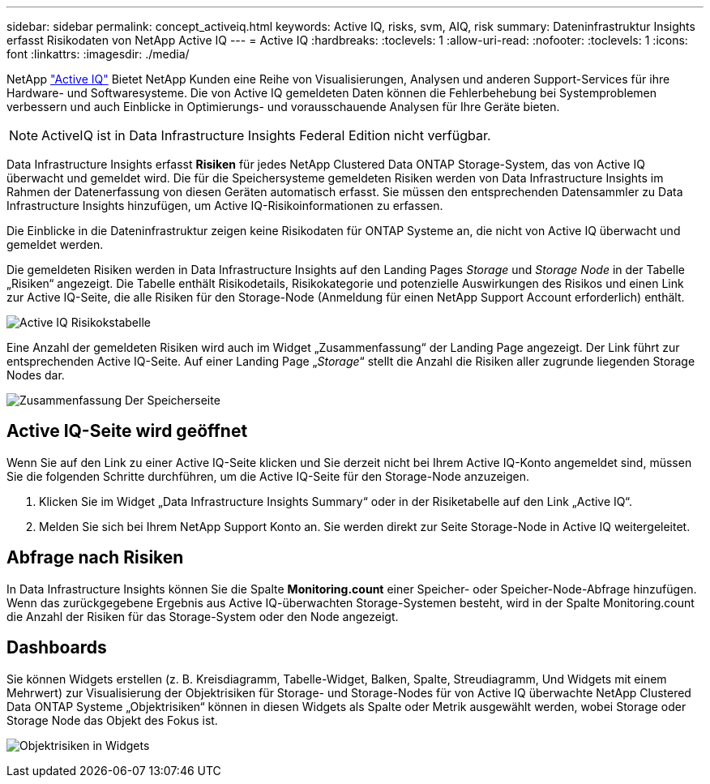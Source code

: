 ---
sidebar: sidebar 
permalink: concept_activeiq.html 
keywords: Active IQ, risks, svm, AIQ, risk 
summary: Dateninfrastruktur Insights erfasst Risikodaten von NetApp Active IQ 
---
= Active IQ
:hardbreaks:
:toclevels: 1
:allow-uri-read: 
:nofooter: 
:toclevels: 1
:icons: font
:linkattrs: 
:imagesdir: ./media/


[role="lead"]
NetApp link:https://www.netapp.com/us/products/data-infrastructure-management/active-iq.aspx["Active IQ"] Bietet NetApp Kunden eine Reihe von Visualisierungen, Analysen und anderen Support-Services für ihre Hardware- und Softwaresysteme. Die von Active IQ gemeldeten Daten können die Fehlerbehebung bei Systemproblemen verbessern und auch Einblicke in Optimierungs- und vorausschauende Analysen für Ihre Geräte bieten.


NOTE: ActiveIQ ist in Data Infrastructure Insights Federal Edition nicht verfügbar.

Data Infrastructure Insights erfasst *Risiken* für jedes NetApp Clustered Data ONTAP Storage-System, das von Active IQ überwacht und gemeldet wird. Die für die Speichersysteme gemeldeten Risiken werden von Data Infrastructure Insights im Rahmen der Datenerfassung von diesen Geräten automatisch erfasst. Sie müssen den entsprechenden Datensammler zu Data Infrastructure Insights hinzufügen, um Active IQ-Risikoinformationen zu erfassen.

Die Einblicke in die Dateninfrastruktur zeigen keine Risikodaten für ONTAP Systeme an, die nicht von Active IQ überwacht und gemeldet werden.

Die gemeldeten Risiken werden in Data Infrastructure Insights auf den Landing Pages _Storage_ und _Storage Node_ in der Tabelle „Risiken“ angezeigt. Die Tabelle enthält Risikodetails, Risikokategorie und potenzielle Auswirkungen des Risikos und einen Link zur Active IQ-Seite, die alle Risiken für den Storage-Node (Anmeldung für einen NetApp Support Account erforderlich) enthält.

image:AIQ_Risks_Table_Example.png["Active IQ Risikokstabelle"]

Eine Anzahl der gemeldeten Risiken wird auch im Widget „Zusammenfassung“ der Landing Page angezeigt. Der Link führt zur entsprechenden Active IQ-Seite. Auf einer Landing Page „_Storage_“ stellt die Anzahl die Risiken aller zugrunde liegenden Storage Nodes dar.

image:AIQ_Summary_Example.png["Zusammenfassung Der Speicherseite"]



== Active IQ-Seite wird geöffnet

Wenn Sie auf den Link zu einer Active IQ-Seite klicken und Sie derzeit nicht bei Ihrem Active IQ-Konto angemeldet sind, müssen Sie die folgenden Schritte durchführen, um die Active IQ-Seite für den Storage-Node anzuzeigen.

. Klicken Sie im Widget „Data Infrastructure Insights Summary“ oder in der Risiketabelle auf den Link „Active IQ“.
. Melden Sie sich bei Ihrem NetApp Support Konto an. Sie werden direkt zur Seite Storage-Node in Active IQ weitergeleitet.




== Abfrage nach Risiken

In Data Infrastructure Insights können Sie die Spalte *Monitoring.count* einer Speicher- oder Speicher-Node-Abfrage hinzufügen. Wenn das zurückgegebene Ergebnis aus Active IQ-überwachten Storage-Systemen besteht, wird in der Spalte Monitoring.count die Anzahl der Risiken für das Storage-System oder den Node angezeigt.



== Dashboards

Sie können Widgets erstellen (z. B. Kreisdiagramm, Tabelle-Widget, Balken, Spalte, Streudiagramm, Und Widgets mit einem Mehrwert) zur Visualisierung der Objektrisiken für Storage- und Storage-Nodes für von Active IQ überwachte NetApp Clustered Data ONTAP Systeme „Objektrisiken“ können in diesen Widgets als Spalte oder Metrik ausgewählt werden, wobei Storage oder Storage Node das Objekt des Fokus ist.

image:ObjectRiskWidgets.png["Objektrisiken in Widgets"]
